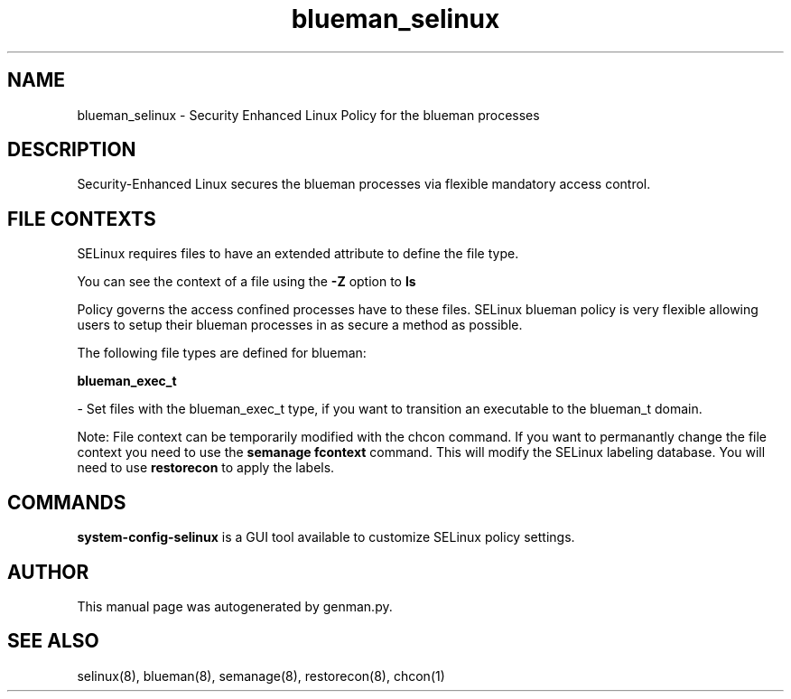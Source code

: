 .TH  "blueman_selinux"  "8"  "blueman" "dwalsh@redhat.com" "blueman SELinux Policy documentation"
.SH "NAME"
blueman_selinux \- Security Enhanced Linux Policy for the blueman processes
.SH "DESCRIPTION"

Security-Enhanced Linux secures the blueman processes via flexible mandatory access
control.  

.SH FILE CONTEXTS
SELinux requires files to have an extended attribute to define the file type. 
.PP
You can see the context of a file using the \fB\-Z\fP option to \fBls\bP
.PP
Policy governs the access confined processes have to these files. 
SELinux blueman policy is very flexible allowing users to setup their blueman processes in as secure a method as possible.
.PP 
The following file types are defined for blueman:


.EX
.B blueman_exec_t 
.EE

- Set files with the blueman_exec_t type, if you want to transition an executable to the blueman_t domain.

Note: File context can be temporarily modified with the chcon command.  If you want to permanantly change the file context you need to use the 
.B semanage fcontext 
command.  This will modify the SELinux labeling database.  You will need to use
.B restorecon
to apply the labels.

.SH "COMMANDS"

.PP
.B system-config-selinux 
is a GUI tool available to customize SELinux policy settings.

.SH AUTHOR	
This manual page was autogenerated by genman.py.

.SH "SEE ALSO"
selinux(8), blueman(8), semanage(8), restorecon(8), chcon(1)
